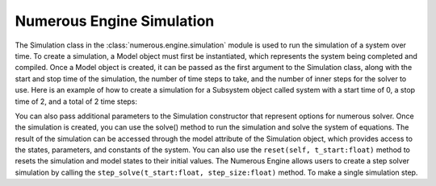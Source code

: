 Numerous Engine Simulation
==================

The Simulation class in the :class:`numerous.engine.simulation` module is used to run the simulation of a system over time.
To create a simulation, a Model object must first be instantiated, which represents the system being  completed and compiled.
Once a Model object is created, it can be passed as the first argument to the Simulation class, along with the start and
stop time of the simulation, the number of time steps to take, and the number of inner steps for the solver to use.
Here is an example of how to create a simulation for a Subsystem object called system with a start time of 0, a stop
time of 2, and a total of 2 time steps:

.. code::
    from numerous.engine.model import Model
    from numerous.engine.simulation import Simulation

    model = Model(system)
    simulation = Simulation(model, t_start=0, t_stop=2, num=2)

You can also pass additional parameters to the Simulation constructor that represent options for numerous solver.
Once the simulation is created, you can use the solve() method to run the simulation and solve the system of equations.
The result of the simulation can be accessed through the model attribute of the Simulation object,
which provides access to the states, parameters, and constants of the system.
You can also use the ``reset(self, t_start:float)`` method to resets the simulation and model states to their initial values.
The Numerous Engine allows users to create a step solver simulation by
calling the ``step_solve(t_start:float, step_size:float)``  method.
To make a single simulation step.
